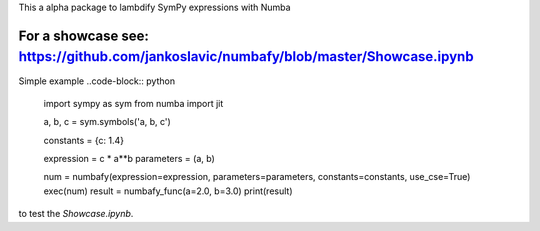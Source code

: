 This a alpha package to lambdify SymPy expressions with Numba

For a showcase see: https://github.com/jankoslavic/numbafy/blob/master/Showcase.ipynb
=============

Simple example
..code-block:: python
    import sympy as sym
    from numba import jit

    a, b, c = sym.symbols('a, b, c')

    constants = {c: 1.4}

    expression = c * a**b
    parameters = (a, b)

    num = numbafy(expression=expression, parameters=parameters, constants=constants, use_cse=True)
    exec(num)
    result = numbafy_func(a=2.0, b=3.0)
    print(result)


|travis|

|binder| to test the *Showcase.ipynb*.

.. |binder| image:: http://mybinder.org/badge.svg 
   :target: http://mybinder.org:/repo/jankoslavic/numbafy
.. |travis| image:: https://travis-ci.org/openmodal/lvm_read.svg?branch=master
    :target: https://travis-ci.org/jankoslavic/numbafy

